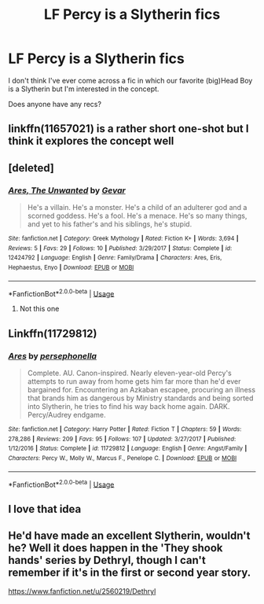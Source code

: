 #+TITLE: LF Percy is a Slytherin fics

* LF Percy is a Slytherin fics
:PROPERTIES:
:Author: iambeeblack
:Score: 11
:DateUnix: 1578790912.0
:DateShort: 2020-Jan-12
:FlairText: Request
:END:
I don't think I've ever come across a fic in which our favorite (big)Head Boy is a Slytherin but I'm interested in the concept.

Does anyone have any recs?


** linkffn(11657021) is a rather short one-shot but I think it explores the concept well
:PROPERTIES:
:Author: coco_oil_shots
:Score: 2
:DateUnix: 1578791510.0
:DateShort: 2020-Jan-12
:END:


** [deleted]
:PROPERTIES:
:Score: 1
:DateUnix: 1578813013.0
:DateShort: 2020-Jan-12
:END:

*** [[https://www.fanfiction.net/s/12424792/1/][*/Ares, The Unwanted/*]] by [[https://www.fanfiction.net/u/8995071/Gevar][/Gevar/]]

#+begin_quote
  He's a villain. He's a monster. He's a child of an adulterer god and a scorned goddess. He's a fool. He's a menace. He's so many things, and yet to his father's and his siblings, he's stupid.
#+end_quote

^{/Site/:} ^{fanfiction.net} ^{*|*} ^{/Category/:} ^{Greek} ^{Mythology} ^{*|*} ^{/Rated/:} ^{Fiction} ^{K+} ^{*|*} ^{/Words/:} ^{3,694} ^{*|*} ^{/Reviews/:} ^{5} ^{*|*} ^{/Favs/:} ^{29} ^{*|*} ^{/Follows/:} ^{10} ^{*|*} ^{/Published/:} ^{3/29/2017} ^{*|*} ^{/Status/:} ^{Complete} ^{*|*} ^{/id/:} ^{12424792} ^{*|*} ^{/Language/:} ^{English} ^{*|*} ^{/Genre/:} ^{Family/Drama} ^{*|*} ^{/Characters/:} ^{Ares,} ^{Eris,} ^{Hephaestus,} ^{Enyo} ^{*|*} ^{/Download/:} ^{[[http://www.ff2ebook.com/old/ffn-bot/index.php?id=12424792&source=ff&filetype=epub][EPUB]]} ^{or} ^{[[http://www.ff2ebook.com/old/ffn-bot/index.php?id=12424792&source=ff&filetype=mobi][MOBI]]}

--------------

*FanfictionBot*^{2.0.0-beta} | [[https://github.com/tusing/reddit-ffn-bot/wiki/Usage][Usage]]
:PROPERTIES:
:Author: FanfictionBot
:Score: 1
:DateUnix: 1578813031.0
:DateShort: 2020-Jan-12
:END:

**** Not this one
:PROPERTIES:
:Author: Redhotlipstik
:Score: 1
:DateUnix: 1578813103.0
:DateShort: 2020-Jan-12
:END:


** Linkffn(11729812)
:PROPERTIES:
:Author: Redhotlipstik
:Score: 1
:DateUnix: 1578813176.0
:DateShort: 2020-Jan-12
:END:

*** [[https://www.fanfiction.net/s/11729812/1/][*/Ares/*]] by [[https://www.fanfiction.net/u/4777197/persephonella][/persephonella/]]

#+begin_quote
  Complete. AU. Canon-inspired. Nearly eleven-year-old Percy's attempts to run away from home gets him far more than he'd ever bargained for. Encountering an Azkaban escapee, procuring an illness that brands him as dangerous by Ministry standards and being sorted into Slytherin, he tries to find his way back home again. DARK. Percy/Audrey endgame.
#+end_quote

^{/Site/:} ^{fanfiction.net} ^{*|*} ^{/Category/:} ^{Harry} ^{Potter} ^{*|*} ^{/Rated/:} ^{Fiction} ^{T} ^{*|*} ^{/Chapters/:} ^{59} ^{*|*} ^{/Words/:} ^{278,286} ^{*|*} ^{/Reviews/:} ^{209} ^{*|*} ^{/Favs/:} ^{95} ^{*|*} ^{/Follows/:} ^{107} ^{*|*} ^{/Updated/:} ^{3/27/2017} ^{*|*} ^{/Published/:} ^{1/12/2016} ^{*|*} ^{/Status/:} ^{Complete} ^{*|*} ^{/id/:} ^{11729812} ^{*|*} ^{/Language/:} ^{English} ^{*|*} ^{/Genre/:} ^{Angst/Family} ^{*|*} ^{/Characters/:} ^{Percy} ^{W.,} ^{Molly} ^{W.,} ^{Marcus} ^{F.,} ^{Penelope} ^{C.} ^{*|*} ^{/Download/:} ^{[[http://www.ff2ebook.com/old/ffn-bot/index.php?id=11729812&source=ff&filetype=epub][EPUB]]} ^{or} ^{[[http://www.ff2ebook.com/old/ffn-bot/index.php?id=11729812&source=ff&filetype=mobi][MOBI]]}

--------------

*FanfictionBot*^{2.0.0-beta} | [[https://github.com/tusing/reddit-ffn-bot/wiki/Usage][Usage]]
:PROPERTIES:
:Author: FanfictionBot
:Score: 1
:DateUnix: 1578813190.0
:DateShort: 2020-Jan-12
:END:


** I love that idea
:PROPERTIES:
:Author: Quine_
:Score: 1
:DateUnix: 1578828793.0
:DateShort: 2020-Jan-12
:END:


** He'd have made an excellent Slytherin, wouldn't he? Well it does happen in the 'They shook hands' series by Dethryl, though I can't remember if it's in the first or second year story.

[[https://www.fanfiction.net/u/2560219/Dethryl]]
:PROPERTIES:
:Author: snuffly22
:Score: 1
:DateUnix: 1578847267.0
:DateShort: 2020-Jan-12
:END:
